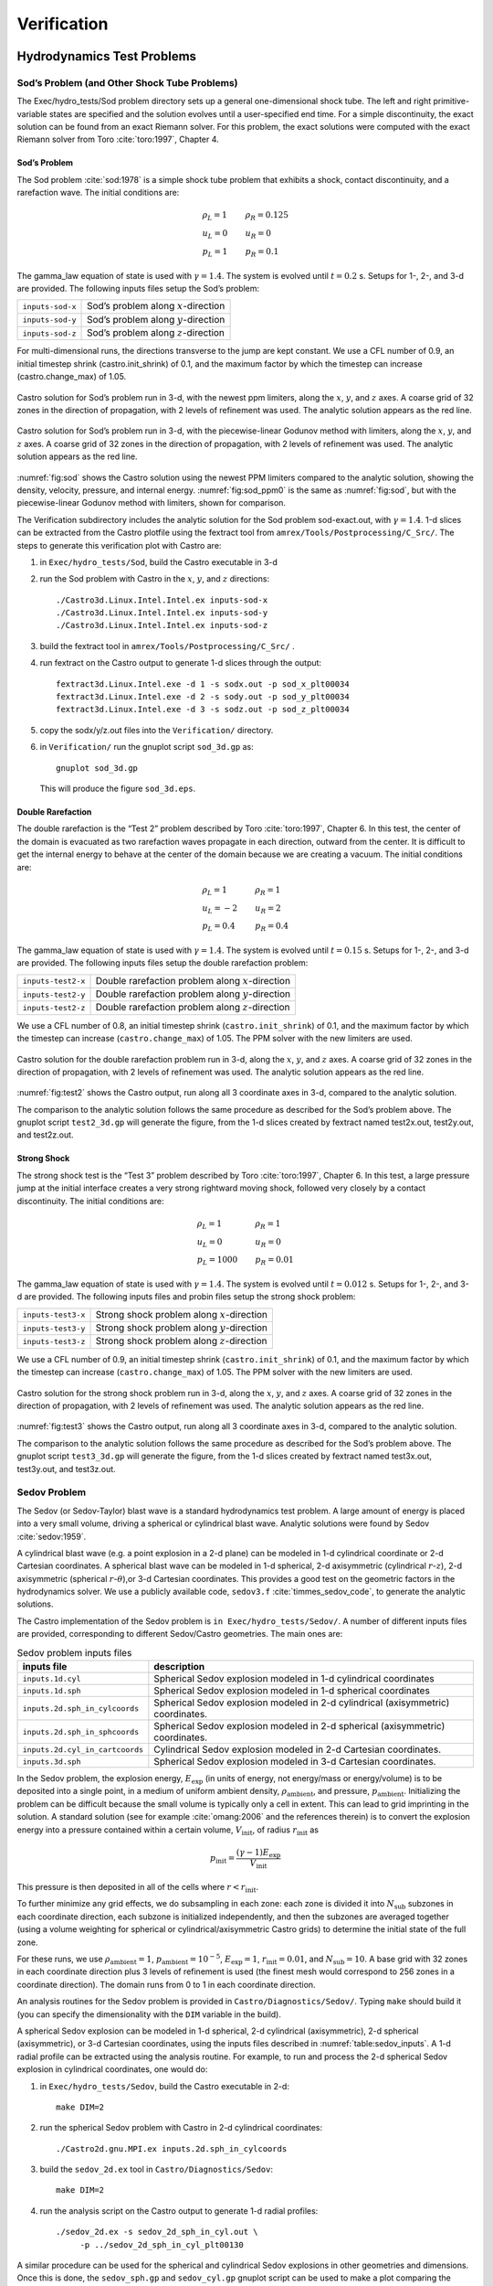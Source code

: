 ************
Verification
************

Hydrodynamics Test Problems
===========================

Sod’s Problem (and Other Shock Tube Problems)
---------------------------------------------

The Exec/hydro_tests/Sod problem directory sets up a general one-dimensional
shock tube. The left and right primitive-variable states are specified
and the solution evolves until a user-specified end time. For a simple
discontinuity, the exact solution can be found from an exact Riemann
solver. For this problem, the exact solutions were computed with the
exact Riemann solver from Toro :cite:`toro:1997`, Chapter 4.

Sod’s Problem
~~~~~~~~~~~~~

The Sod problem :cite:`sod:1978` is a simple shock tube problem that
exhibits a shock, contact discontinuity, and a rarefaction wave.
The initial conditions are:

.. math::

   \begin{array}{l}
   \rho_L = 1 \\
   u_L = 0 \\
   p_L = 1
   \end{array}
   \qquad
   \begin{array}{l}
   \rho_R = 0.125 \\
   u_R = 0 \\
   p_R = 0.1
   \end{array}

The gamma_law equation of state is used with :math:`\gamma = 1.4`.
The system is evolved until :math:`t = 0.2` s. Setups for 1-, 2-, and 3-d
are provided. The following inputs files setup the
Sod’s problem:


+------------------+-----------------------------------------+
| ``inputs-sod-x`` | Sod’s problem along :math:`x`-direction |
+------------------+-----------------------------------------+
| ``inputs-sod-y`` | Sod’s problem along :math:`y`-direction |
+------------------+-----------------------------------------+
| ``inputs-sod-z`` | Sod’s problem along :math:`z`-direction |
+------------------+-----------------------------------------+

For multi-dimensional runs, the directions transverse to the jump are
kept constant. We use a CFL number of 0.9, an initial timestep shrink
(castro.init_shrink) of 0.1, and the maximum factor by which
the timestep can increase (castro.change_max) of 1.05.

.. _fig:sod:
.. figure:: sod_3d.png
   :alt: sod problem
   :align: center
   :width: 4.75in

   Castro solution for Sod’s problem run in 3-d, with the newest ppm
   limiters, along the :math:`x`, :math:`y`, and :math:`z` axes. A
   coarse grid of 32 zones in the direction of propagation, with 2
   levels of refinement was used. The analytic solution appears as the
   red line.

.. _fig:sod_ppm0:
.. figure:: sod_3d_ppm0.png
   :alt: sod problem
   :align: center
   :width: 4.75in

   Castro solution for Sod’s problem run in 3-d, with the
   piecewise-linear Godunov method with limiters, along the :math:`x`,
   :math:`y`, and :math:`z` axes. A coarse grid of 32 zones in the
   direction of propagation, with 2 levels of refinement was used. The
   analytic solution appears as the red line.

:numref:`fig:sod` shows the Castro solution using the newest PPM limiters
compared to the analytic
solution, showing the density, velocity, pressure, and internal energy.
:numref:`fig:sod_ppm0` is the same as :numref:`fig:sod`,
but with the piecewise-linear Godunov method with limiters,
shown for comparison.

The Verification subdirectory includes the analytic solution for
the Sod problem sod-exact.out, with :math:`\gamma = 1.4`. 1-d slices
can be extracted from the Castro plotfile using the fextract tool
from ``amrex/Tools/Postprocessing/C_Src/``.
The steps to generate this verification plot with Castro are:

#. in ``Exec/hydro_tests/Sod``, build the Castro executable in 3-d

#. run the Sod problem with Castro in the :math:`x`, :math:`y`, and :math:`z` directions::

    ./Castro3d.Linux.Intel.Intel.ex inputs-sod-x
    ./Castro3d.Linux.Intel.Intel.ex inputs-sod-y
    ./Castro3d.Linux.Intel.Intel.ex inputs-sod-z

#. build the fextract tool in ``amrex/Tools/Postprocessing/C_Src/`` .

#. run fextract on the Castro output to generate 1-d slices
   through the output::

    fextract3d.Linux.Intel.exe -d 1 -s sodx.out -p sod_x_plt00034
    fextract3d.Linux.Intel.exe -d 2 -s sody.out -p sod_y_plt00034
    fextract3d.Linux.Intel.exe -d 3 -s sodz.out -p sod_z_plt00034

#. copy the sodx/y/z.out files into the ``Verification/`` directory.

#. in ``Verification/`` run the gnuplot script ``sod_3d.gp`` as::

    gnuplot sod_3d.gp

   This will produce the figure ``sod_3d.eps``.

Double Rarefaction
~~~~~~~~~~~~~~~~~~

The double rarefaction is the “Test 2” problem described by Toro
:cite:`toro:1997`, Chapter 6. In this test, the center of the domain
is evacuated as two rarefaction waves propagate in each direction, outward
from the center. It is difficult to get the internal energy to
behave at the center of the domain because we are creating a vacuum.
The initial conditions are:

.. math::

   \begin{array}{l}
   \rho_L = 1 \\
   u_L = -2 \\
   p_L = 0.4
   \end{array}
   \qquad
   \begin{array}{l}
   \rho_R = 1 \\
   u_R = 2 \\
   p_R = 0.4
   \end{array}

The gamma_law equation of state is used with :math:`\gamma = 1.4`.
The system is evolved until :math:`t = 0.15` s. Setups for 1-, 2-, and 3-d
are provided. The following inputs files setup the
double rarefaction problem:


+-----------------------+-----------------------+
| ``inputs-test2-x``    | Double rarefaction    |
|                       | problem along         |
|                       | :math:`x`-direction   |
+-----------------------+-----------------------+
| ``inputs-test2-y``    | Double rarefaction    |
|                       | problem along         |
|                       | :math:`y`-direction   |
+-----------------------+-----------------------+
| ``inputs-test2-z``    | Double rarefaction    |
|                       | problem along         |
|                       | :math:`z`-direction   |
+-----------------------+-----------------------+


We use a CFL number of 0.8, an initial timestep shrink
(``castro.init_shrink``) of 0.1, and the maximum factor by which the
timestep can increase (``castro.change_max``) of 1.05. The PPM solver with
the new limiters are used.

.. _fig:test2:
.. figure:: test2_3d.png
   :alt: double rarefaction
   :align: center
   :width: 5in

   Castro solution for the double rarefaction problem run in 3-d,
   along the :math:`x`, :math:`y`, and :math:`z` axes. A coarse grid
   of 32 zones in the direction of propagation, with 2 levels of
   refinement was used. The analytic solution appears as the red line.

:numref:`fig:test2` shows the Castro output, run along all 3
coordinate axes in 3-d, compared to the analytic solution.

The comparison to the analytic solution follows the same procedure as
described for the Sod’s problem above. The gnuplot script
``test2_3d.gp`` will generate the figure, from the 1-d slices created by
fextract named test2x.out, test2y.out, and test2z.out.

Strong Shock
~~~~~~~~~~~~

The strong shock test is the “Test 3” problem described by Toro
:cite:`toro:1997`, Chapter 6. In this test, a large pressure jump
at the initial interface creates a very strong rightward moving
shock, followed very closely by a contact discontinuity.
The initial conditions are:

.. math::

   \begin{array}{l}
   \rho_L = 1 \\
   u_L = 0 \\
   p_L = 1000
   \end{array}
   \qquad
   \begin{array}{l}
   \rho_R = 1 \\
   u_R = 0 \\
   p_R = 0.01
   \end{array}

The gamma_law equation of state is used with :math:`\gamma = 1.4`.
The system is evolved until :math:`t = 0.012` s. Setups for 1-, 2-, and 3-d
are provided. The following inputs files and probin files setup the
strong shock problem:


+-----------------------+-----------------------+
| ``inputs-test3-x``    | Strong shock problem  |
|                       | along                 |
|                       | :math:`x`-direction   |
+-----------------------+-----------------------+
| ``inputs-test3-y``    | Strong shock problem  |
|                       | along                 |
|                       | :math:`y`-direction   |
+-----------------------+-----------------------+
| ``inputs-test3-z``    | Strong shock problem  |
|                       | along                 |
|                       | :math:`z`-direction   |
+-----------------------+-----------------------+

We use a CFL number of 0.9, an initial
timestep shrink (``castro.init_shrink``) of 0.1, and the maximum factor by which
the timestep can increase (``castro.change_max``) of 1.05. The PPM
solver with the new limiters are used.

.. _fig:test3:
.. figure:: test3_3d.png
   :alt: strong shock
   :align: center
   :width: 5in

   Castro solution for the strong shock problem run in 3-d, along the
   :math:`x`, :math:`y`, and :math:`z` axes. A coarse grid of 32 zones
   in the direction of propagation, with 2 levels of refinement was
   used. The analytic solution appears as the red line.

:numref:`fig:test3` shows the Castro output, run along all 3
coordinate axes in 3-d, compared to the analytic solution.

The comparison to the analytic solution follows the same procedure as
described for the Sod’s problem above. The gnuplot script
``test3_3d.gp`` will generate the figure, from the 1-d slices created by
fextract named test3x.out, test3y.out, and test3z.out.

Sedov Problem
-------------

The Sedov (or Sedov-Taylor) blast wave is a standard hydrodynamics
test problem. A large amount of energy is placed into a very small
volume, driving a spherical or cylindrical blast wave.
Analytic solutions were found by Sedov :cite:`sedov:1959`.

A cylindrical blast wave (e.g. a point explosion in a 2-d plane) can
be modeled in 1-d cylindrical coordinate or 2-d Cartesian coordinates.
A spherical blast wave can be modeled in 1-d spherical, 2-d axisymmetric
(cylindrical :math:`r`-:math:`z`), 2-d axisymmetric
(spherical :math:`r`-:math:`\theta`),or 3-d Cartesian coordinates.
This provides a good test on the geometric factors in the hydrodynamics solver.
We use a publicly available code, ``sedov3.f``
:cite:`timmes_sedov_code`, to generate the analytic solutions.

The Castro implementation of the Sedov problem is ``in
Exec/hydro_tests/Sedov/``.  A number of different inputs files
are provided, corresponding to different Sedov/Castro geometries. The
main ones are:


.. _table:sedov_inputs:
.. table:: Sedov problem inputs files

     +---------------------------------+---------------------------------------------+
     | inputs file                     | description                                 |
     +=================================+=============================================+
     | ``inputs.1d.cyl``               |  Spherical Sedov explosion modeled          |
     |                                 |  in 1-d cylindrical coordinates             |
     +---------------------------------+---------------------------------------------+
     | ``inputs.1d.sph``               |  Spherical Sedov explosion modeled          |
     |                                 |  in 1-d spherical coordinates               |
     +---------------------------------+---------------------------------------------+
     | ``inputs.2d.sph_in_cylcoords``  |  Spherical Sedov explosion modeled          |
     |                                 |  in 2-d cylindrical (axisymmetric)          |
     |                                 |  coordinates.                               |
     +---------------------------------+---------------------------------------------+
     | ``inputs.2d.sph_in_sphcoords``  |  Spherical Sedov explosion modeled          |
     |                                 |  in 2-d spherical (axisymmetric)            |
     |                                 |  coordinates.                               |
     +---------------------------------+---------------------------------------------+
     | ``inputs.2d.cyl_in_cartcoords`` |  Cylindrical Sedov explosion modeled in     |
     |                                 |  2-d Cartesian coordinates.                 |
     +---------------------------------+---------------------------------------------+
     | ``inputs.3d.sph``               |  Spherical Sedov explosion modeled in       |
     |                                 |  3-d Cartesian coordinates.                 |
     +---------------------------------+---------------------------------------------+

In the Sedov problem, the explosion energy, :math:`E_\mathrm{exp}` (in units
of energy, not energy/mass or energy/volume)
is to be deposited into a single point, in a medium of uniform ambient
density, :math:`\rho_\mathrm{ambient}`, and pressure, :math:`p_\mathrm{ambient}`.
Initializing the problem can be difficult because the small volume is
typically only a cell in extent. This can lead to grid imprinting in
the solution. A standard solution (see for example :cite:`omang:2006`
and the references therein)
is to convert the explosion energy into a pressure contained within a
certain volume, :math:`V_\mathrm{init}`, of radius :math:`r_\mathrm{init}` as

.. math:: p_\mathrm{init} = \frac{(\gamma - 1) E_\mathrm{exp}}{V_\mathrm{init}}

This pressure is then deposited in all of the cells where :math:`r <
r_\mathrm{init}`.

To further minimize any grid effects, we do subsampling
in each zone: each zone is divided it into :math:`N_\mathrm{sub}` subzones in each
coordinate direction, each subzone is initialized independently, and
then the subzones are averaged together (using a volume weighting for
spherical or cylindrical/axisymmetric Castro grids) to determine the
initial state of the full zone.

For these runs, we use :math:`\rho_\mathrm{ambient} = 1`,
:math:`p_\mathrm{ambient} = 10^{-5}`, :math:`E_\mathrm{exp} = 1`, :math:`r_\mathrm{init} = 0.01`,
and :math:`N_\mathrm{sub} = 10`. A base grid with 32 zones in each
coordinate direction plus 3 levels of refinement is used (the finest
mesh would correspond to 256 zones in a coordinate direction). The
domain runs from 0 to 1 in each coordinate direction.

An analysis routines for the Sedov problem is provided in
``Castro/Diagnostics/Sedov/``.  Typing ``make`` should build it (you
can specify the dimensionality with the ``DIM`` variable in the
build).

A spherical Sedov explosion can be modeled in 1-d spherical, 2-d
cylindrical (axisymmetric), 2-d spherical (axisymmetric), or
3-d Cartesian coordinates, using the inputs files described in
:numref:`table:sedov_inputs`. A 1-d radial profile can be extracted
using the analysis routine. For example, to run and process
the 2-d spherical Sedov explosion in cylindrical coordinates, one would do:

#. in ``Exec/hydro_tests/Sedov``, build the Castro executable in 2-d::

     make DIM=2

#. run the spherical Sedov problem with Castro in 2-d cylindrical coordinates::

     ./Castro2d.gnu.MPI.ex inputs.2d.sph_in_cylcoords

#. build the ``sedov_2d.ex`` tool in ``Castro/Diagnostics/Sedov``::

     make DIM=2

#. run the analysis script  on the Castro output to generate 1-d radial
   profiles::

     ./sedov_2d.ex -s sedov_2d_sph_in_cyl.out \
          -p ../sedov_2d_sph_in_cyl_plt00130

A similar procedure can be used for the spherical and cylindrical
Sedov explosions in other geometries and dimensions. Once this is done,
the ``sedov_sph.gp`` and ``sedov_cyl.gp`` gnuplot script can be used to
make a plot comparing the numerical solutions to the analytic solution
for spherical and cylindrical Sedov explosions, which are contained
in ``spherical_sedov.dat`` and ``cylindrical_sedov.dat``, respectively.
Note that the file containing the 1-d radial profiles of the numerical
solution has the same name as the one specified in the gnuplot script.

:numref:`fig:sedov_sph` shows the comparison of the 3 Castro spherical
        Sedov explosion simulations to the analytic solution.

.. _fig:sedov_sph:
.. figure:: sedov_sph.png
   :alt: Sedov blast wave
   :align: center
   :width: 5in

   Castro solution for the Sedov blast wave problem run in 1-d spherical,
   2-d cylindrical, 2-d spherical, and 3-d Cartesian coordinates.
   Each of these geometries produces a spherical Sedov explosion.

Cylindrical Blast Wave
~~~~~~~~~~~~~~~~~~~~~~

.. figure:: sedov_cyl.png
   :alt: Sedov in 2-d
   :align: center
   :width: 5in

   Castro solution for the Sedov blast wave problem run in 1-d cylindrical and
   2-d Cartesian coordinates. This corresponds to a cylindrical Sedov
   explosion.

Rayleigh-Taylor
---------------

2D. Domain size 0.5 by 1.0. 256 by 512 cells, single level
calculation. Periodic in x, solid walls on top and bottom in y.
Gamma law gas with :math:`\gamma=1.4`, no reactions. Zero initial velocity.
Constant :math:`|\gb|=1`. The density profile is essentially :math:`\rho=1` on
bottom, :math:`\rho=2` on top, but with a perturbation. A single-mode
perturbation is constructed as:

.. math:: \tilde y(x) = 0.5 + 0.01 \frac{\cos(4\pi x) + \cos(4\pi(L_x - x))}{2}

We note that the symmetric form of the cosine is done to ensure that
roundoff error does not introduce a left-right asymmetry in the problem.
Without this construction, the R-T instability will lose its symmetry
as it evolves. This then applied to the interface with a tanh profile
to smooth the transition between the high and low density material:

.. math:: \rho(x,y) = 1 + 0.5\left[1+\tanh\left(\frac{y-\tilde y(x)}{0.005}\right)\right]

Hydrostatic pressure with :math:`p=5.0` at bottom of domain, assuming
:math:`\rho=1` on the lower half of the domain, and :math:`\rho=2` on the upper
half and no density perturbation. We run to :math:`t=2.5` with piecewise
linear, old PPM, and new PPM. CFL=0.9. See :numref:`fig:RT`.

.. _fig:RT:
.. figure:: RT_ppm_type.png
   :alt: Rayleigh-Taylor with different PPM types.
   :align: center
   :width: 6.5in

   Rayleigh-Taylor with different PPM types.

Gravity Test Problems
=====================

Radiation Test Problems
=======================

There are two photon radiation solvers in Castro—a gray solver and a
multigroup solver. The gray solver follows the algorithm outlined
in :cite:`howellgreenough:2003`. We use the notation described in that
paper. In particular, the radiation energy equation takes the form
of:

.. math::

   \frac{\partial E_R}{\partial t} =
    \nabla \cdot \left ( \frac{c \lambda(E_R)}{\kappa_R} \nabla E_R \right ) +
    \kappa_P (4 \sigma T^4 - c E_R )

Here, :math:`E_R` is the radiation energy density, :math:`\kappa_R` is the
Roseland-mean opacity, :math:`\kappa_P` is the Planck-mean opaciy, and
:math:`\lambda` is a quantity :math:`\le 1/3` that is subjected to limiting to
keep the radiation field causal. Castro allows for :math:`\kappa_R`
and :math:`\kappa_P` to be set independently as power-laws.

Light Front
-----------

The light front problem tests the ability of the radiation solver to
operate in the free-streaming limit. A radiation front is
established by initializing one end of the computational domain with
a finite radiation field, and zero radiation field everywhere else.
The speed of propagation of the radiation front is keep in check by
the flux-limiters, to prevent it from exceeding :math:`c`.

Diffusion of a Gaussian Pulse
-----------------------------

The diffusion of a Gaussian pulse problem tests the diffusion term in
the radiation energy equation. The radiation energy density is
initialized at time :math:`t = t_0` to a Gaussian distribution:

.. math:: E_R = (E_R)_0 \exp \left \{ - \frac{1}{4 D t_0} |r - r_0|^2 \right \}

As the radiation diffuses, the overall distribution will remain
Gaussian, with the time-dependent solution of:

.. math:: E_R = (E_R)_0 \frac{t_0}{t_0 + t} \exp \left \{ -\frac{1}{4 D (t_0 + t)} |r - r_0|^2 \right \}

Radiation Source Problem
------------------------

The radiation source problem tests the coupling between the radiation
field and the gas energy through the radiation source term. The
problem begins with the radiation field and gas temperature out of
equilibrium. If the gas is too cool, then the radiation field will
heat it. If the gas is too hot, then it will radiate and cool. In
each case, the gas energy and radiation field will evolve until
thermal equilibrium is achieved.

Our implementation of this problem follows that of
:cite:`swestymyra:2009`.

.. figure:: radiating_source.png
   :alt: radiatin source
   :align: center
   :width: 5in

   Castro solution for radiating source test problem. Heating and
   cooling solutions are shown as a function of time, compared to the
   analytic solution. The gray photon solver was used.

Radiating Sphere
----------------

The radiating sphere (RadSphere) is a multigroup radiation
test problem. A hot sphere is centered at the origin in a spherical
geometry. The spectrum from this sphere follows a Planck
distribution. The ambient medium is at a much lower temperature. A
frequency-dependent opacity makes the domain optically thin for high
frequencies and optically thick for low frequency. At long times, the
solution will be a combination of the blackbody radiation from the
ambient medium plus the radiation that propagated from the hot sphere.
An analytic solution exists :cite:`graziani:2008` which gives the
radiation energy as a function of energy group at a specified time and
distance from the radiating sphere.

Our implementation of this problem is in Exec/radiation_tests/RadSphere and
follows that of :cite:`swestymyra:2009`. The routine that computes
the analytic solution is provided as analytic.f90.

.. figure:: radiating_sphere.png
   :alt: radiating sphere
   :width: 5in

   Castro solution for radiating sphere problem, showing the radiation
   energy density as a function of energy group.  This test was run
   with 64 photon energy groups.

Regression Testing
==================

An automated regression test suite for Castro (or any AMReX-based
code) written in Python exists in the AMReX-Codes github organization.
